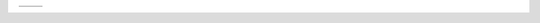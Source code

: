.. |logo1| image:: ros_fuerte.jpg
   :scale: 100%
   :align: middle
   :target: http://google.com
.. |logo2| image:: ros_groovy.jpg 
   :scale: 50%
   :align: top
   :target: http://github.com

+---------+---------+
| |logo1| | |logo2| |
+---------+---------+